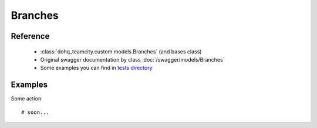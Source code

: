 ############
Branches
############

Reference
========

  + :class:`dohq_teamcity.custom.models.Branches` (and bases class)
  + Original swagger documentation by class :doc:`/swagger/models/Branches`
  + Some examples you can find in `tests directory <https://github.com/devopshq/teamcity/blob/develop/test>`_

Examples
========
Some action::

    # soon...


